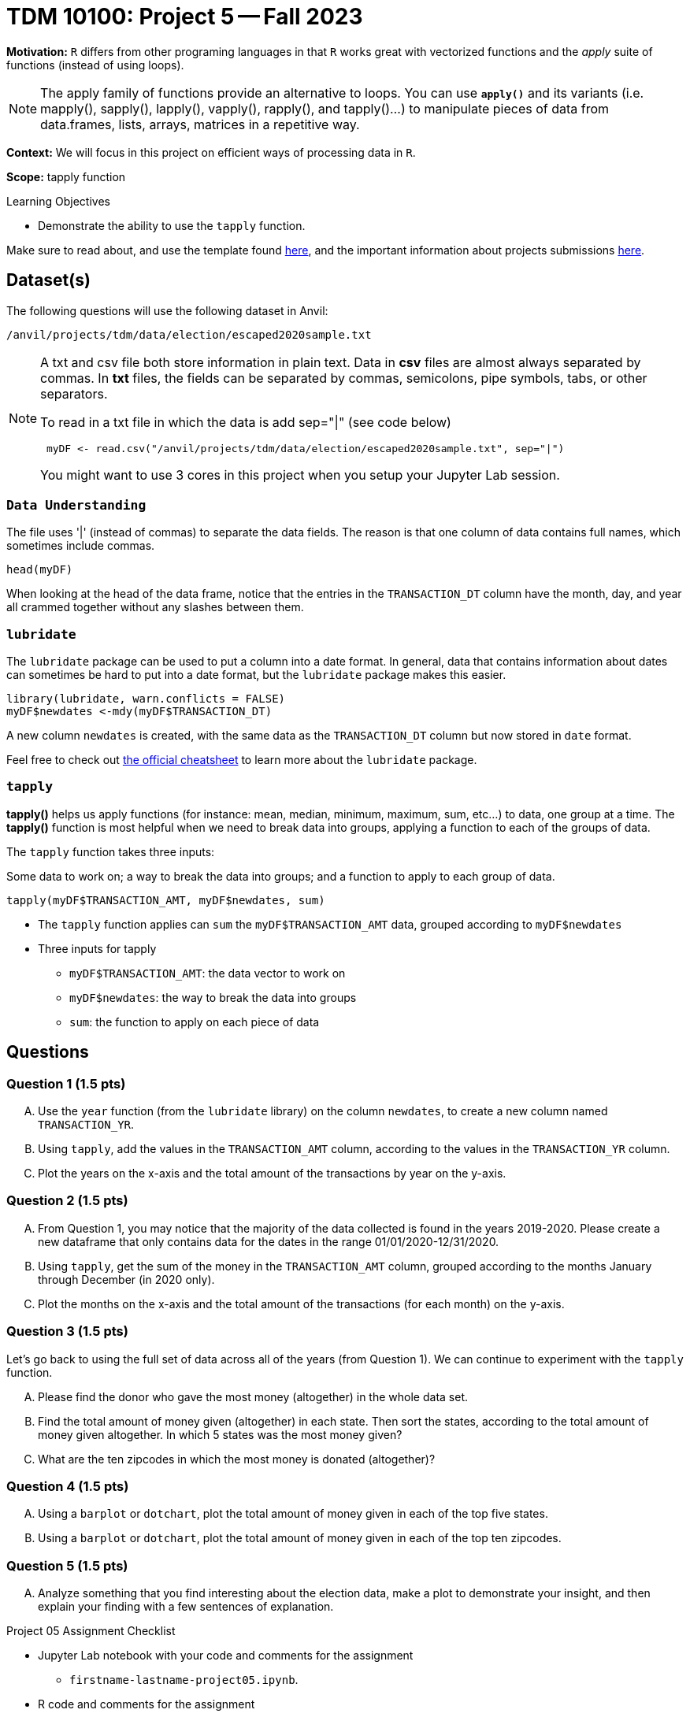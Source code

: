 = TDM 10100: Project 5 -- Fall 2023 
 
**Motivation:** `R` differs from other programing languages in that `R` works great with vectorized functions and the _apply_ suite of functions (instead of using loops). 

[NOTE]
====
The apply family of functions provide an alternative to loops. You can use *`apply()`* and its variants (i.e. mapply(), sapply(), lapply(), vapply(), rapply(), and tapply()...) to manipulate pieces of data from data.frames, lists, arrays, matrices in a repetitive way.
====

**Context:** We will focus in this project on efficient ways of processing data in `R`.

**Scope:** tapply function

.Learning Objectives
****
- Demonstrate the ability to use the `tapply` function.
****

Make sure to read about, and use the template found xref:templates.adoc[here], and the important information about projects submissions xref:submissions.adoc[here].

== Dataset(s)

The following questions will use the following dataset in Anvil:

`/anvil/projects/tdm/data/election/escaped2020sample.txt`

[NOTE]
====
A txt and csv file both store information in plain text. Data in *csv* files are almost always separated by commas. In *txt* files, the fields can be separated by commas, semicolons, pipe symbols, tabs, or other separators. 


To read in a txt file in which the data is  add sep="|" (see code below)
[source,r]
----
 myDF <- read.csv("/anvil/projects/tdm/data/election/escaped2020sample.txt", sep="|")
----

You might want to use 3 cores in this project when you setup your Jupyter Lab session.
====
=== `Data Understanding`

The file uses '|' (instead of commas) to separate the data fields.  The reason is that one column of data contains full names, which sometimes include commas. 

[source,r]
head(myDF)

When looking at the head of the data frame, notice that the entries in the `TRANSACTION_DT` column have the month, day, and year all crammed together without any slashes between them.

=== `lubridate` 

The `lubridate` package can be used to put a column into a date format.  In general, data that contains information about dates can sometimes be hard to put into a date format, but the `lubridate` package makes this easier.

[source,r]
----
library(lubridate, warn.conflicts = FALSE)
myDF$newdates <-mdy(myDF$TRANSACTION_DT)
----
A new column `newdates` is created, with the same data as the `TRANSACTION_DT` column but now stored in `date` format.

Feel free to check out https://raw.githubusercontent.com/rstudio/cheatsheets/master/lubridate.pdf[the official cheatsheet] to learn more about the `lubridate` package.


=== `tapply`

*tapply()* helps us apply functions (for instance: mean, median, minimum, maximum, sum, etc...) to data, one group at a time. The *tapply()* function is most helpful when we need to break data into groups, applying a function to each of the groups of data.

The `tapply` function takes three inputs:

Some data to work on; a way to break the data into groups; and a function to apply to each group of data.

[source, r]
tapply(myDF$TRANSACTION_AMT, myDF$newdates, sum)

* The `tapply` function applies can `sum` the `myDF$TRANSACTION_AMT` data, grouped according to `myDF$newdates` 
* Three inputs for tapply
** `myDF$TRANSACTION_AMT`: the data vector to work on 
** `myDF$newdates`: the way to break the data into groups
** `sum`: the function to apply on each piece of data

== Questions


=== Question 1 (1.5 pts)

[upperalpha]
.. Use the `year` function (from the `lubridate` library) on the column `newdates`, to create a new column named `TRANSACTION_YR`.
.. Using `tapply`, add the values in the `TRANSACTION_AMT` column, according to the values in the `TRANSACTION_YR` column.
.. Plot the years on the x-axis and the total amount of the transactions by year on the y-axis.

=== Question 2 (1.5 pts)

[upperalpha]
.. From Question 1, you may notice that the majority of the data collected is found in the years 2019-2020. Please create a new dataframe that only contains data for the dates in the range 01/01/2020-12/31/2020.
.. Using `tapply`, get the sum of the money in the `TRANSACTION_AMT` column, grouped according to the months January through December (in 2020 only).
.. Plot the months on the x-axis and the total amount of the transactions (for each month) on the y-axis.

=== Question 3 (1.5 pts)

Let's go back to using the full set of data across all of the years (from Question 1).  We can continue to experiment with the `tapply` function.

[upperalpha]
.. Please find the donor who gave the most money (altogether) in the whole data set. 
.. Find the total amount of money given (altogether) in each state.  Then sort the states, according to the total amount of money given altogether.  In which 5 states was the most money given?
.. What are the ten zipcodes in which the most money is donated (altogether)?

=== Question 4 (1.5 pts)

[upperalpha]
.. Using a `barplot` or `dotchart`, plot the total amount of money given in each of the top five states.
.. Using a `barplot` or `dotchart`, plot the total amount of money given in each of the top ten zipcodes.

=== Question 5 (1.5 pts)

[upperalpha]
.. Analyze something that you find interesting about the election data, make a plot to demonstrate your insight, and then explain your finding with a few sentences of explanation.

Project 05 Assignment Checklist
====
* Jupyter Lab notebook with your code and comments for the assignment
    ** `firstname-lastname-project05.ipynb`.
* R code and comments for the assignment
    ** `firstname-lastname-project05.R`.

* Submit files through Gradescope
====
[WARNING]
====
_Please_ make sure to double check that your submission is complete, and contains all of your code and output before submitting. If you are on a spotty internet connection, it is recommended to download your submission after submitting it to make sure what you _think_ you submitted, was what you _actually_ submitted.
                                                                                                                             
In addition, please review our xref:submissions.adoc[submission guidelines] before submitting your project.
====
